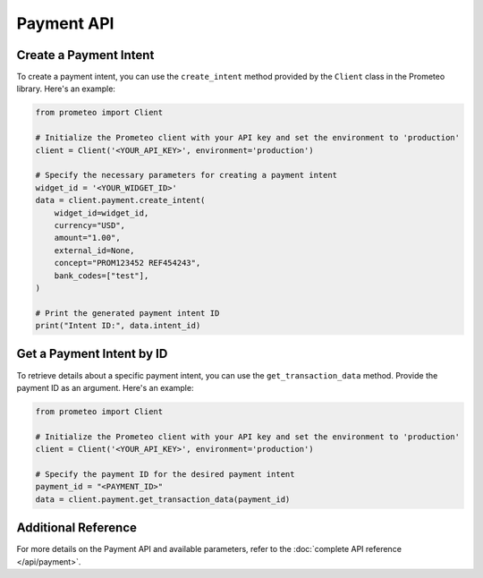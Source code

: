 Payment API
===========

Create a Payment Intent
-----------------------

To create a payment intent, you can use the ``create_intent`` method provided by the ``Client`` class in the Prometeo library. Here's an example:

.. code-block:: python

   from prometeo import Client

   # Initialize the Prometeo client with your API key and set the environment to 'production'
   client = Client('<YOUR_API_KEY>', environment='production')

   # Specify the necessary parameters for creating a payment intent
   widget_id = '<YOUR_WIDGET_ID>'
   data = client.payment.create_intent(
       widget_id=widget_id,
       currency="USD",
       amount="1.00",
       external_id=None,
       concept="PROM123452 REF454243",
       bank_codes=["test"],
   )

   # Print the generated payment intent ID
   print("Intent ID:", data.intent_id)


Get a Payment Intent by ID
---------------------------

To retrieve details about a specific payment intent, you can use the ``get_transaction_data`` method. Provide the payment ID as an argument. Here's an example:

.. code-block:: python

   from prometeo import Client

   # Initialize the Prometeo client with your API key and set the environment to 'production'
   client = Client('<YOUR_API_KEY>', environment='production')

   # Specify the payment ID for the desired payment intent
   payment_id = "<PAYMENT_ID>"
   data = client.payment.get_transaction_data(payment_id)


Additional Reference
--------------------

For more details on the Payment API and available parameters, refer to the :doc:`complete API reference </api/payment>`.
